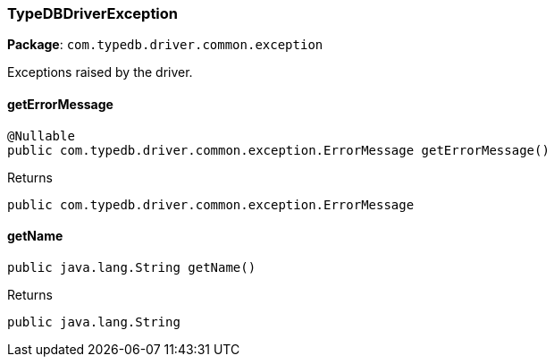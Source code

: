[#_TypeDBDriverException]
=== TypeDBDriverException

*Package*: `com.typedb.driver.common.exception`

Exceptions raised by the driver.

// tag::methods[]
[#_TypeDBDriverException_getErrorMessage_]
==== getErrorMessage

[source,java]
----
@Nullable
public com.typedb.driver.common.exception.ErrorMessage getErrorMessage()
----



[caption=""]
.Returns
`public com.typedb.driver.common.exception.ErrorMessage`

[#_TypeDBDriverException_getName_]
==== getName

[source,java]
----
public java.lang.String getName()
----



[caption=""]
.Returns
`public java.lang.String`

// end::methods[]

